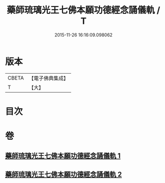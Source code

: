 #+TITLE: 藥師琉璃光王七佛本願功德經念誦儀軌 / T
#+DATE: 2015-11-26 16:16:09.098062
* 版本
 |     CBETA|【電子佛典集成】|
 |         T|【大】     |

* 目次
* 卷
** [[file:KR6j0097_001.txt][藥師琉璃光王七佛本願功德經念誦儀軌 1]]
** [[file:KR6j0097_002.txt][藥師琉璃光王七佛本願功德經念誦儀軌 2]]

